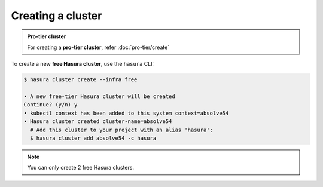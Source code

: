 .. .. meta::
   :description: Creating a Hasura cluster
   :keywords: cluster, create

Creating a cluster
==================

.. admonition:: Pro-tier cluster

    For creating a **pro-tier cluster**, refer :doc:`pro-tier/create`

To create a new **free Hasura cluster**, use the ``hasura`` CLI:

.. code-block:: bash

  $ hasura cluster create --infra free
  
  • A new free-tier Hasura cluster will be created
  Continue? (y/n) y
  • kubectl context has been added to this system context=absolve54
  • Hasura cluster created cluster-name=absolve54
    # Add this cluster to your project with an alias 'hasura':
    $ hasura cluster add absolve54 -c hasura

.. note::
    You can only create 2 free Hasura clusters.
